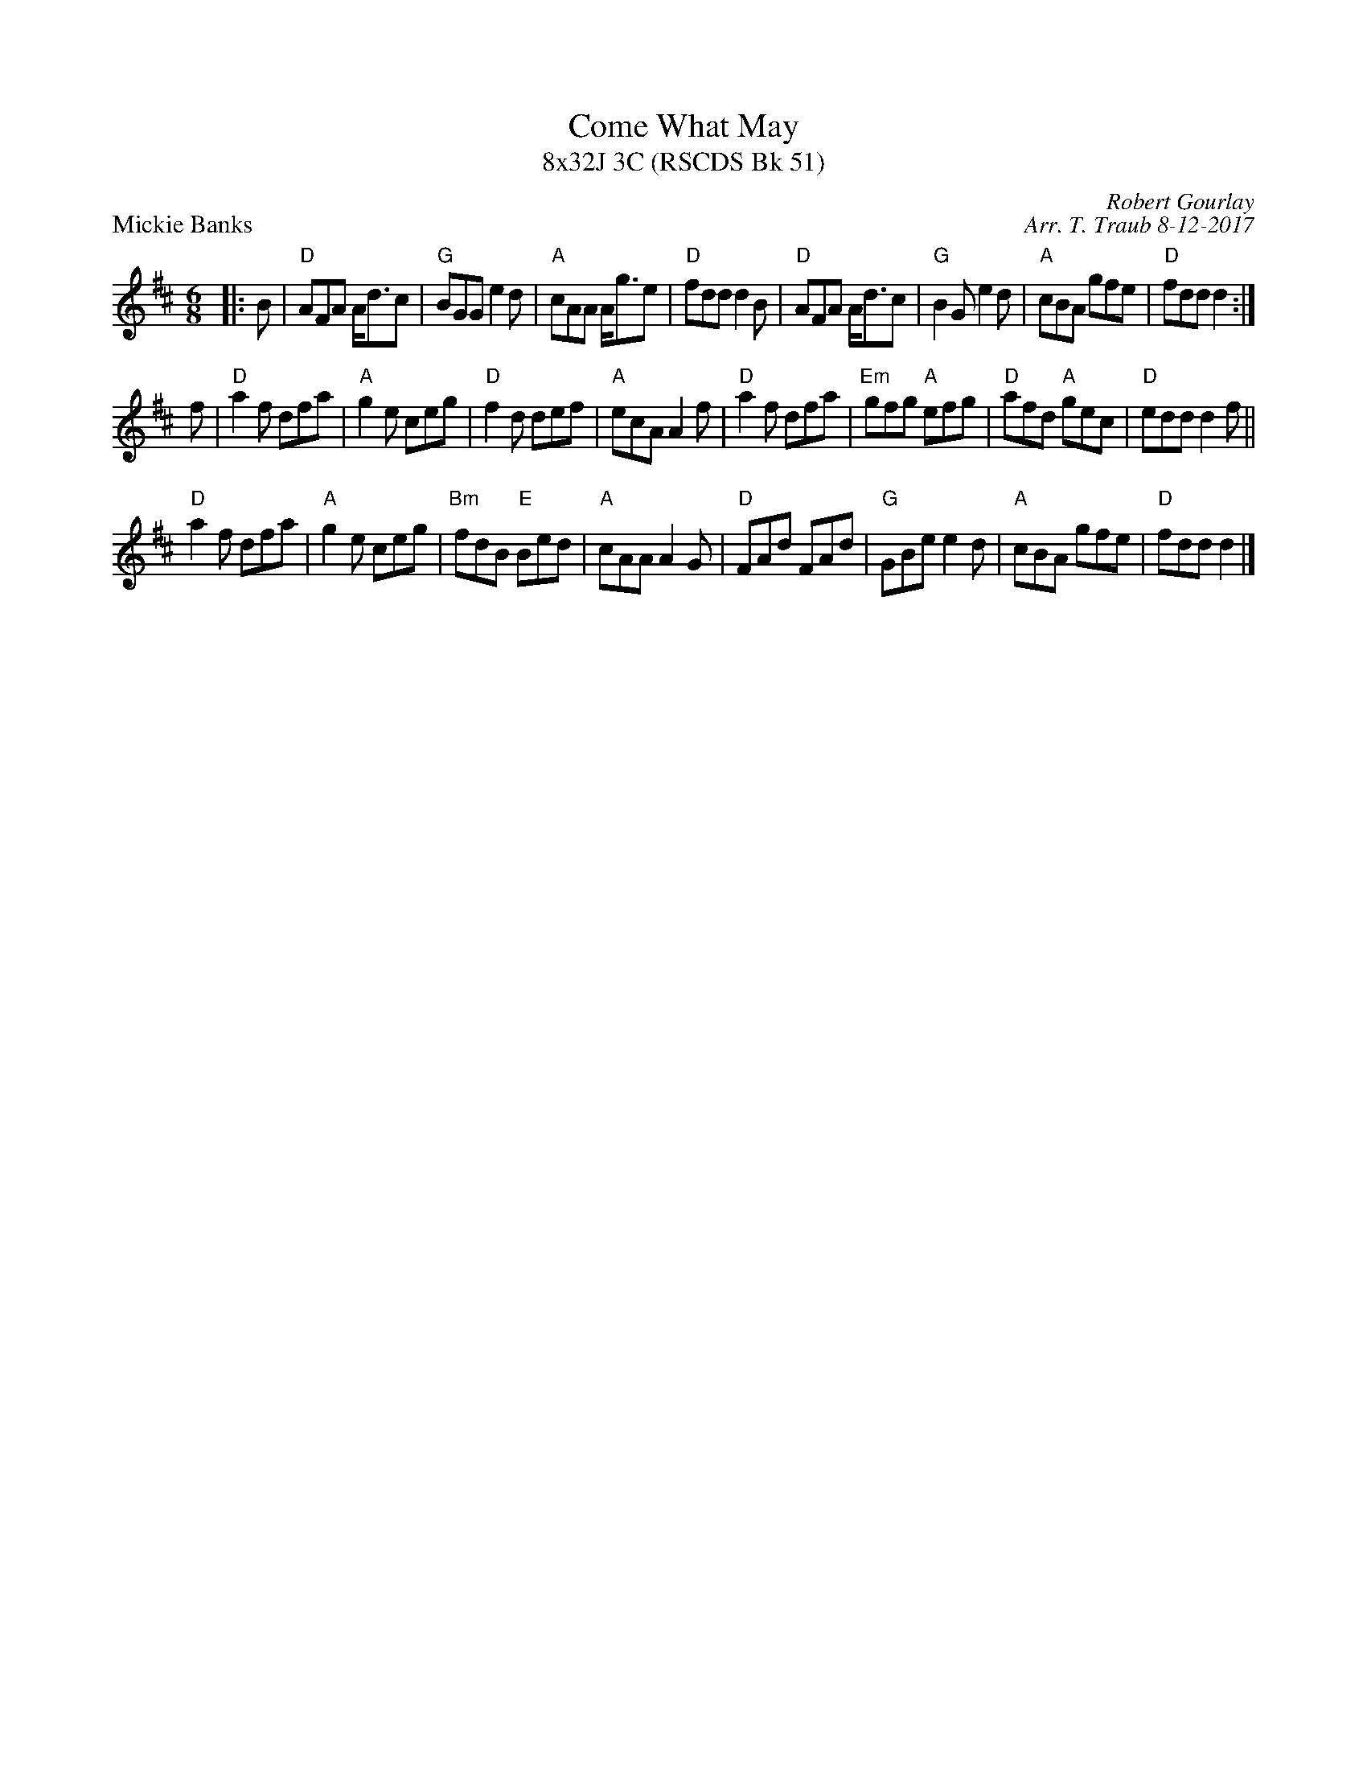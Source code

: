 X: 1
T: Come What May
T: 8x32J 3C (RSCDS Bk 51)
P: Mickie Banks
C: Robert Gourlay
C: Arr. T. Traub 8-12-2017
R: jig
M: 6/8
L: 1/8
K: D
|: B |"D"AFA A<dc|"G"BGG e2 d|"A"cAA A<ge|"D"fdd d2 B|"D"AFA A<dc|"G"B2 G e2 d|"A"cBA gfe|"D"fdd d2 :|
f|"D"a2 f dfa|"A"g2 e ceg|"D"f2 d def|"A"ecA A2 f|"D"a2 f dfa|"Em"gfg "A"efg|"D"afd "A"gec |"D"edd d2 f||
"D"a2 f dfa|"A"g2 e ceg|"Bm"fdB "E"Bed|"A"cAA A2 G|"D"FAd FAd|"G"GBe e2 d|"A"cBA gfe|"D"fdd d2 |]

